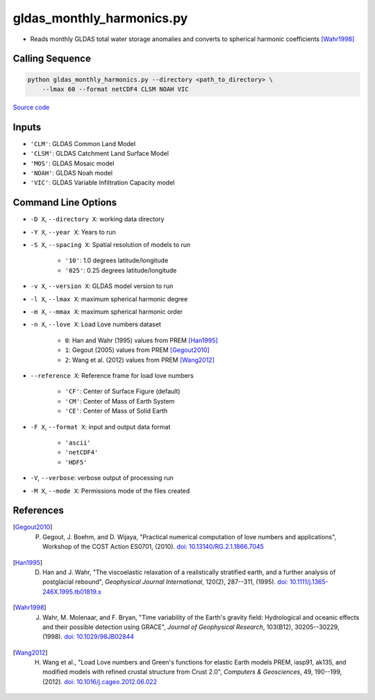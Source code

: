 ==========================
gldas_monthly_harmonics.py
==========================

- Reads monthly GLDAS total water storage anomalies and converts to spherical harmonic coefficients [Wahr1998]_

Calling Sequence
################

.. code-block:: bash

    python gldas_monthly_harmonics.py --directory <path_to_directory> \
        --lmax 60 --format netCDF4 CLSM NOAH VIC

`Source code`__

.. __: https://github.com/tsutterley/model-harmonics/blob/main/GLDAS/gldas_monthly_harmonics.py

Inputs
######

- ``'CLM'``: GLDAS Common Land Model
- ``'CLSM'``: GLDAS Catchment Land Surface Model
- ``'MOS'``: GLDAS Mosaic model
- ``'NOAH'``: GLDAS Noah model
- ``'VIC'``: GLDAS Variable Infiltration Capacity model

Command Line Options
####################

- ``-D X``, ``--directory X``: working data directory
- ``-Y X``, ``--year X``: Years to run
- ``-S X``, ``--spacing X``: Spatial resolution of models to run

    * ``'10'``: 1.0 degrees latitude/longitude
    * ``'025'``: 0.25 degrees latitude/longitude
- ``-v X``, ``--version X``: GLDAS model version to run
- ``-l X``, ``--lmax X``: maximum spherical harmonic degree
- ``-m X``, ``--mmax X``: maximum spherical harmonic order
- ``-n X``, ``--love X``: Load Love numbers dataset

    * ``0``: Han and Wahr (1995) values from PREM [Han1995]_
    * ``1``: Gegout (2005) values from PREM [Gegout2010]_
    * ``2``: Wang et al. (2012) values from PREM [Wang2012]_
- ``--reference X``: Reference frame for load love numbers

    * ``'CF'``: Center of Surface Figure (default)
    * ``'CM'``: Center of Mass of Earth System
    * ``'CE'``: Center of Mass of Solid Earth
- ``-F X``, ``--format X``: input and output data format

    * ``'ascii'``
    * ``'netCDF4'``
    * ``'HDF5'``
- ``-V``, ``--verbose``: verbose output of processing run
- ``-M X``, ``--mode X``: Permissions mode of the files created

References
##########

.. [Gegout2010] P. Gegout, J. Boehm, and D. Wijaya, "Practical numerical computation of love numbers and applications", Workshop of the COST Action ES0701, (2010). `doi: 10.13140/RG.2.1.1866.7045 <https://doi.org/10.13140/RG.2.1.1866.7045>`_

.. [Han1995] D. Han and J. Wahr, "The viscoelastic relaxation of a realistically stratified earth, and a further analysis of postglacial rebound", *Geophysical Journal International*, 120(2), 287--311, (1995). `doi: 10.1111/j.1365-246X.1995.tb01819.x <https://doi.org/10.1111/j.1365-246X.1995.tb01819.x>`_

.. [Wahr1998] J. Wahr, M. Molenaar, and F. Bryan, "Time variability of the Earth's gravity field: Hydrological and oceanic effects and their possible detection using GRACE", *Journal of Geophysical Research*, 103(B12), 30205--30229, (1998). `doi: 10.1029/98JB02844 <https://doi.org/10.1029/98JB02844>`_

.. [Wang2012] H. Wang et al., "Load Love numbers and Green's functions for elastic Earth models PREM, iasp91, ak135, and modified models with refined crustal structure from Crust 2.0", *Computers & Geosciences*, 49, 190--199, (2012). `doi: 10.1016/j.cageo.2012.06.022 <https://doi.org/10.1016/j.cageo.2012.06.022>`_

